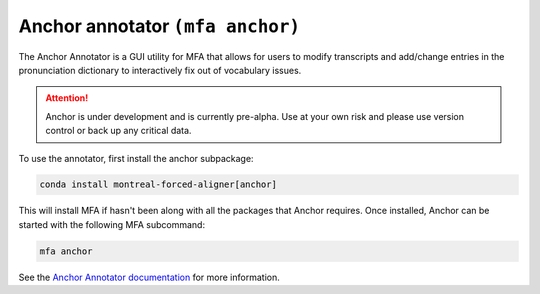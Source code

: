 
.. _`Anchor Annotator documentation`: https://anchor-annotator.readthedocs.io/en/latest/

.. _anchor:

Anchor annotator ``(mfa anchor)``
=================================

The Anchor Annotator is a GUI utility for MFA that allows for users to modify transcripts and add/change entries in the pronunciation dictionary to interactively fix out of vocabulary issues.

.. attention::

   Anchor is under development and is currently pre-alpha. Use at your own risk and please use version control or back up any critical data.


To use the annotator, first install the anchor subpackage:

.. code-block::

   conda install montreal-forced-aligner[anchor]

This will install MFA if hasn't been along with all the packages that Anchor requires.  Once installed, Anchor can be started with the following MFA subcommand:

.. code-block:: bash

    mfa anchor

See the `Anchor Annotator documentation`_ for more information.
